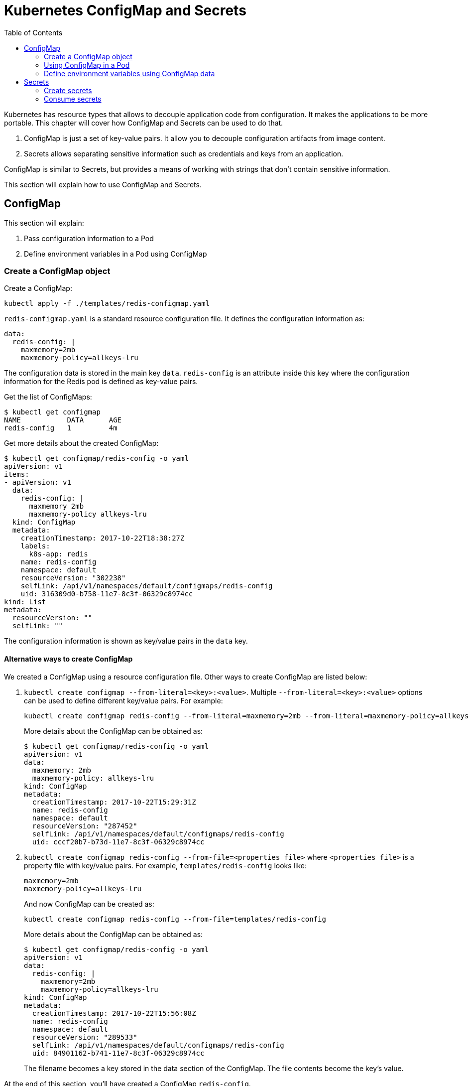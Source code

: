 :icons:
:linkcss:
:imagesdir: ../images

= Kubernetes ConfigMap and Secrets
:toc:

Kubernetes has resource types that allows to decouple application code from configuration. It makes the applications to be more portable. This chapter will cover how ConfigMap and Secrets can be used to do that.

. ConfigMap is just a set of key-value pairs. It allow you to decouple configuration artifacts from image content.
. Secrets allows separating sensitive information such as credentials and keys from an application.

ConfigMap is similar to Secrets, but provides a means of working with strings that don’t contain sensitive information.

This section will explain how to use ConfigMap and Secrets.

== ConfigMap

This section will explain:

. Pass configuration information to a Pod
. Define environment variables in a Pod using ConfigMap

=== Create a ConfigMap object

Create a ConfigMap:

    kubectl apply -f ./templates/redis-configmap.yaml

`redis-configmap.yaml` is a standard resource configuration file. It defines the configuration information as:

```
data:
  redis-config: |
    maxmemory=2mb
    maxmemory-policy=allkeys-lru
```

The configuration data is stored in the main key `data`. `redis-config` is an attribute inside this key where the configuration information for the Redis pod is defined as key-value pairs.

Get the list of ConfigMaps:

```
$ kubectl get configmap
NAME           DATA      AGE
redis-config   1         4m
```

Get more details about the created ConfigMap:

```
$ kubectl get configmap/redis-config -o yaml
apiVersion: v1
items:
- apiVersion: v1
  data:
    redis-config: |
      maxmemory 2mb
      maxmemory-policy allkeys-lru
  kind: ConfigMap
  metadata:
    creationTimestamp: 2017-10-22T18:38:27Z
    labels:
      k8s-app: redis
    name: redis-config
    namespace: default
    resourceVersion: "302238"
    selfLink: /api/v1/namespaces/default/configmaps/redis-config
    uid: 316309d0-b758-11e7-8c3f-06329c8974cc
kind: List
metadata:
  resourceVersion: ""
  selfLink: ""
```

The configuration information is shown as key/value pairs in the `data` key.

==== Alternative ways to create ConfigMap

We created a ConfigMap using a resource configuration file. Other ways to create ConfigMap are listed below:

. `kubectl create configmap --from-literal=<key>:<value>`. Multiple `--from-literal=<key>:<value>` options can be used to define different key/value pairs. For example:
+
```
kubectl create configmap redis-config --from-literal=maxmemory=2mb --from-literal=maxmemory-policy=allkeys-lru
```
+
More details about the ConfigMap can be obtained as:
+
```
$ kubectl get configmap/redis-config -o yaml
apiVersion: v1
data:
  maxmemory: 2mb
  maxmemory-policy: allkeys-lru
kind: ConfigMap
metadata:
  creationTimestamp: 2017-10-22T15:29:31Z
  name: redis-config
  namespace: default
  resourceVersion: "287452"
  selfLink: /api/v1/namespaces/default/configmaps/redis-config
  uid: cccf20b7-b73d-11e7-8c3f-06329c8974cc
```
+
. `kubectl create configmap redis-config --from-file=<properties file>` where `<properties file>` is a property file with key/value pairs. For example, `templates/redis-config` looks like:
+
```
maxmemory=2mb
maxmemory-policy=allkeys-lru
```
+
And now ConfigMap can be created as:
+
```
kubectl create configmap redis-config --from-file=templates/redis-config
```
+
More details about the ConfigMap can be obtained as:
+
```
$ kubectl get configmap/redis-config -o yaml
apiVersion: v1
data:
  redis-config: |
    maxmemory=2mb
    maxmemory-policy=allkeys-lru
kind: ConfigMap
metadata:
  creationTimestamp: 2017-10-22T15:56:08Z
  name: redis-config
  namespace: default
  resourceVersion: "289533"
  selfLink: /api/v1/namespaces/default/configmaps/redis-config
  uid: 84901162-b741-11e7-8c3f-06329c8974cc
```
+
The filename becomes a key stored in the data section of the ConfigMap. The file contents become the key’s value.

At the end of this section, you'll have created a ConfigMap `redis-config`.

=== Using ConfigMap in a Pod

A ConfigMap must be created before referencing it in a Pod specification (unless you mark the ConfigMap as "`optional`"). If you reference a ConfigMap that doesn’t exist would , the Pod won’t start.

Let's use `redis-config` ConfigMap to create our `redis.conf` configuration file in the pod `redis-pod`. It maps the ConfigMap to the volume where the configuration resides:

    kubectl apply -f ./templates/redis-pod.yaml


Check the logs from the pod to verify that Redis has started:

```
$ kubectl logs redis-pod
                _._                                                  
           _.-``__ ''-._                                             
      _.-``    `.  `_.  ''-._           Redis 2.8.19 (00000000/0) 64 bit
  .-`` .-```.  ```\/    _.,_ ''-._                                   
 (    '      ,       .-`  | `,    )     Running in stand alone mode
 |`-._`-...-` __...-.``-._|'` _.-'|     Port: 6379
 |    `-._   `._    /     _.-'    |     PID: 6
  `-._    `-._  `-./  _.-'    _.-'                                   
 |`-._`-._    `-.__.-'    _.-'_.-'|                                  
 |    `-._`-._        _.-'_.-'    |           http://redis.io        
  `-._    `-._`-.__.-'_.-'    _.-'                                   
 |`-._`-._    `-.__.-'    _.-'_.-'|                                  
 |    `-._`-._        _.-'_.-'    |                                  
  `-._    `-._`-.__.-'_.-'    _.-'                                   
      `-._    `-.__.-'    _.-'                                       
          `-._        _.-'                                           
              `-.__.-'                                               

[6] 22 Oct 18:39:45.386 # Server started, Redis version 2.8.19
[6] 22 Oct 18:39:45.386 # WARNING you have Transparent Huge Pages (THP) support enabled in your kernel. This will create latency and memory usage issues with Redis. To fix this issue run the command 'echo never > /sys/kernel/mm/transparent_hugepage/enabled' as root, and add it to your /etc/rc.local in order to retain the setting after a reboot. Redis must be restarted after THP is disabled.
[6] 22 Oct 18:39:45.386 # WARNING: The TCP backlog setting of 511 cannot be enforced because /proc/sys/net/core/somaxconn is set to the lower value of 128.
[6] 22 Oct 18:39:45.386 * The server is now ready to accept connections on port 6379
```

Validate that your redis cluster picked up the appropriate configuration:

```
$ kubectl exec redis-pod -it redis-cli
127.0.0.1:6379> CONFIG GET maxmemory
1) "maxmemory"
2) "2097152"
127.0.0.1:6379> CONFIG GET maxmemory-policy
1) "maxmemory-policy"
2) "allkeys-lru"
127.0.0.1:6379> quit
```

You should see the same values that were specified in `./templates/redis-configmap.yaml` outputted in the above commands.

Now, changing the pod configuration would involve the following steps:

. Edit `redis-configmap.yaml`
. Update the ConfigMap using the command: `kubectl apply -f templates/redis-config.yaml`
. Wrap the pod in a Deployment
. Terminate the pod, Deployment will restart the pod and pick up new configuration

=== Define environment variables using ConfigMap data

== Secrets

In this section we will demonstrate how to place secrets into the Kubernetes cluster and then show multiple ways of retrieving those secretes from within pods.

=== Create secrets

First encode the secrets you want to apply, for this example we will use the username `admin` and the password `password`

    echo -n "admin" | base64
    echo -n "password" | base64

Both of these values are already written in the file `./templates/secret.yaml`

You can now insert this secret in to kubernetes with the following command:

    kubectl apply -f ./templates/secret.yaml

=== Consume secrets

Here we will demonstrate two ways to consume secrets from within pods.

==== Using volumes

Deploy the pod:

    kubectl apply -f ./templates/pod-secret-volume.yaml

Open a shell to the pod to see the secrets

    kubectl exec -it pod-secret-volume /bin/bash
    ls /etc/foo
    cat /etc/foo/username ; echo
    cat /etc/foo/password ; echo

The above commands should result in the plain text values, the decoding is done for you.

==== Using Environment Variables

Deploy the pod:

    kubectl apply -f ./templates/pod-secret-env.yaml

Open a shell to the pod to see the secrets:

    kubectl exec -it pod-secret-volume /bin/bash
    echo $SECRET_USERNAME
    echo $SECRET_PASSWORD

The above commands illustrate how to see the secret values via environment variables

